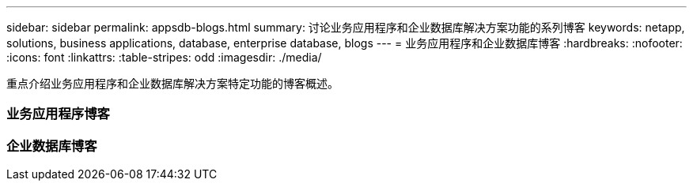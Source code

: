 ---
sidebar: sidebar 
permalink: appsdb-blogs.html 
summary: 讨论业务应用程序和企业数据库解决方案功能的系列博客 
keywords: netapp, solutions, business applications, database, enterprise database, blogs 
---
= 业务应用程序和企业数据库博客
:hardbreaks:
:nofooter: 
:icons: font
:linkattrs: 
:table-stripes: odd
:imagesdir: ./media/


[role="lead"]
重点介绍业务应用程序和企业数据库解决方案特定功能的博客概述。



=== 业务应用程序博客



=== 企业数据库博客
